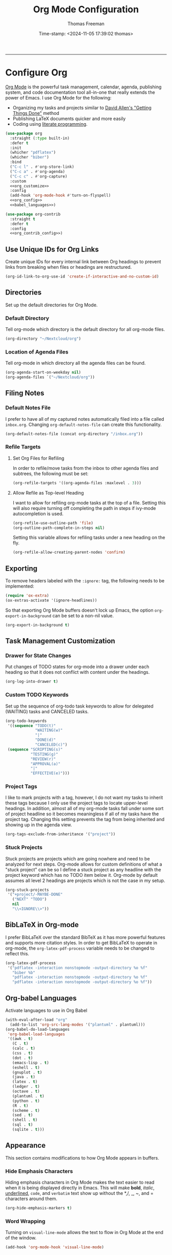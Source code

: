 # -*-eval: (add-hook 'after-save-hook (lambda ()(org-babel-tangle)) nil t);-*-

#+title: Org Mode Configuration
#+author: Thomas Freeman
#+date: Time-stamp: <2024-11-05 17:39:02 thomas>
#+language: en_US
#+property: header-args :results silent :exports code

#+options: html-link-use-abs-url:nil html-postamble:auto
#+options: html-preamble:t html-scripts:nil html-style:t
#+options: html5-fancy:nil tex:t num:nil toc:t
#+html_doctype: xhtml-strict
#+html_container: div
#+html_content_class: content
#+keywords: Emacs
#+html_link_home: ../../index.html
#+html_link_up: ../../init.html
#+creator: <a href="https://www.gnu.org/software/emacs/">Emacs</a> 27.1 (<a href="https://orgmode.org">Org</a> mode 9.5.2)
#+html_head: <style>#org-div-home-and-up { text-align: right; padding-right: 10pt; }</style>

-----


* Configure Org

[[https://orgmode.org/][Org Mode]] is the powerful task management, calendar, agenda, publishing system, and code documentation tool all-in-one that really extends the power of Emacs. I use Org Mode for the following:

- Organizing my tasks and projects similar to [[https://gettingthingsdone.com/][David Allen's "Getting Things Done"]] method
- Publishing \LaTeX{} documents quicker and more easily
- Coding using [[https://en.wikipedia.org/wiki/Literate_programming#:~:text=Literate%20programming%20is%20a%20programming%20paradigm%20introduced%20by,which%20compilable%20source%20code%20can%20be%20generated.%20][literate programming]].
  
#+begin_src emacs-lisp :comments org :tangle yes :noweb yes
  (use-package org
    :straight (:type built-in)
    :defer t
    :init
    (whicher "pdflatex")
    (whicher "biber")
    :bind
    ("C-c l" . #'org-store-link)
    ("C-c a" . #'org-agenda)
    ("C-c c" . #'org-capture)
    :custom
    <<org_customize>>
    :config
    (add-hook 'org-mode-hook #'turn-on-flyspell)
    <<org_config>>
    <<babel_languages>>)

  (use-package org-contrib
    :straight t
    :defer t
    :config
    <<org_contrib_config>>)
#+end_src

** Use Unique IDs for Org Links

Create unique IDs for every internal link between Org headings to prevent links from breaking when files or headings are restructured.
#+begin_src emacs-lisp :comments org :noweb-ref org_customize
  (org-id-link-to-org-use-id 'create-if-interactive-and-no-custom-id)
#+end_src

** Directories

Set up the default directories for Org Mode.

*** Default Directory

Tell org-mode which directory is the default directory for all org-mode files.
#+begin_src emacs-lisp :comments org :noweb-ref org_customize
  (org-directory "~/Nextcloud/org")
#+end_src

*** Location of Agenda Files

Tell org-mode in which directory all the agenda files can be found.
#+begin_src emacs-lisp :comments org :noweb-ref org_customize
  (org-agenda-start-on-weekday nil)
  (org-agenda-files `("~/Nextcloud/org"))
#+end_src

** Filing Notes

*** Default Notes File

I prefer to have all of my captured notes automatically filed into a file called ~inbox.org~. Changing ~org-default-notes-file~ can create this functionality.

#+begin_src emacs-lisp :comments org :noweb-ref org_customize
  (org-default-notes-file (concat org-directory "/inbox.org"))
#+end_src

*** Refile Targets

**** Set Org Files for Refiling

In order to refile/move tasks from the inbox to other agenda files and subtrees, the following must be set:

#+begin_src emacs-lisp :comments org :noweb-ref org_customize
  (org-refile-targets '((org-agenda-files :maxlevel . 3)))
#+end_src

**** Allow Refile as Top-level Heading

I want to allow for refiling org-mode tasks at the top of a file. Setting this will also require turning off completing the path in steps if ivy-mode autocompletion is used.

#+begin_src emacs-lisp :comments org :noweb-ref org_customize
  (org-refile-use-outline-path 'file)
  (org-outline-path-complete-in-steps nil)
#+end_src
 
Setting this variable allows for refiling tasks under a new heading on the fly.
#+begin_src emacs-lisp :comments org :noweb-ref org_customize
  (org-refile-allow-creating-parent-nodes 'confirm)
#+end_src

** Exporting

To remove headers labeled with the ~:ignore:~ tag, the following needs to be implemented:
#+begin_src emacs-lisp :comments org :noweb-ref org_contrib_config
  (require 'ox-extra)
  (ox-extras-activate '(ignore-headlines))
#+end_src

So that exporting Org Mode buffers doesn't lock up Emacs, the option ~org-export-in-background~ can be set to a non-nil value.
#+begin_src emacs-lisp :comments org :noweb-ref org_customize
  (org-export-in-background t)
#+end_src

** Task Management Customization

*** Drawer for State Changes

Put changes of TODO states for org-mode into a drawer under each heading so that it does not conflict with content under the headings.

#+begin_src emacs-lisp :comments org :noweb-ref org_customize
  (org-log-into-drawer t)
#+end_src

*** Custom TODO Keywords

Set up the sequence of org-todo task keywords to allow for delegated (WAITING) tasks and CANCELED tasks.

#+begin_src emacs-lisp :comments org :noweb-ref org_customize
  (org-todo-keywords
   '((sequence "TODO(t)"
               "WAITING(w)"
               "|"
               "DONE(d)"
               "CANCELED(c)")
   (sequence "SCRIPTING(s)"
             "TESTING(g)"
             "REVIEW(r)"
             "APPROVAL(a)"
             "|"
             "EFFECTIVE(e)")))
#+end_src

*** Project Tags

I like to mark projects with a tag, however, I do not want my tasks to inherit these tags because I only use the project tags to locate upper-level headings. In addition, almost all of my org-mode tasks fall under some sort of project headline so it becomes meaningless if all of my tasks have the project tag. Changing this setting prevents the tag from being inherited and showing up in the agenda view.

#+begin_src emacs-lisp :comments org :noweb-ref org_customize
  (org-tags-exclude-from-inheritance '("project"))
#+end_src

*** Stuck Projects

Stuck projects are projects which are going nowhere and need to be analyzed for next steps. Org-mode allows for custom definitions of what a "stuck project" can be so I define a stuck project as any headline with the project keyword which has no TODO item below it. Org-mode by default assumes all level 2 headings are projects which is not the case in my setup.

#+begin_src emacs-lisp :comments org :noweb-ref org_customize
  (org-stuck-projects
   '("+project/-MAYBE-DONE"
     ("NEXT" "TODO")
     nil
     "\\<IGNORE\\>"))
#+end_src

** BibLaTeX in Org-mode

I prefer BibLaTeX over the standard BibTeX as it has more powerful features and supports more citation styles. In order to get BibLaTeX to operate in org-mode, the ~org-latex-pdf-process~ variable needs to be changed to reflect this.

#+begin_src emacs-lisp :comments org :noweb-ref org_customize
  (org-latex-pdf-process
   '("pdflatex -interaction nonstopmode -output-directory %o %f"
     "biber %b"
     "pdflatex -interaction nonstopmode -output-directory %o %f"
     "pdflatex -interaction nonstopmode -output-directory %o %f"))
#+end_src

** Org-babel Languages

Activate languages to use in Org Babel
#+name: babel_languages
#+begin_src emacs-lisp :comments org
  (with-eval-after-load "org"
    (add-to-list 'org-src-lang-modes '("plantuml" . plantuml)))
  (org-babel-do-load-languages
   'org-babel-load-languages
   '((awk . t)
     (C . t)
     (calc . t)
     (css . t)
     (dot . t)
     (emacs-lisp . t)
     (eshell . t)
     (gnuplot . t)
     (java . t)
     (latex . t)
     (ledger . t)
     (octave . t)
     (plantuml . t)
     (python . t)
     (R . t)
     (scheme . t)
     (sed . t)
     (shell . t)
     (sql . t)
     (sqlite . t)))
#+end_src

** Appearance

This section contains modifications to how Org Mode appears in buffers.

*** Hide Emphasis Characters

Hiding emphasis characters  in Org Mode makes the text easier to read when it is being displayed directly in Emacs. This will make *bold*, /italic/, _underlined_, ~code~, and =verbatim= text show up without the *,/, _, ~, and = characters around them. 
#+begin_src emacs-lisp :comments org :noweb-ref org_customize
  (org-hide-emphasis-markers t)
#+end_src

*** Word Wrapping

Turning on ~visual-line-mode~ allows the text to flow in Org Mode at the end of the window.
#+begin_src emacs-lisp :comments org :noweb-ref org_config
  (add-hook 'org-mode-hook 'visual-line-mode)
#+end_src

*** Single Space Between Headline and Tags

Just add a single space between a headline and tags for simplicity.
#+begin_src emacs-lisp :comments org :noweb-ref org_customize
  (org-tags-column 0)
#+end_src

*** Use "Clean View"

Start all Emacs org-mode buffers with "clean-view" turned on. This makes it easier to see and read org-mode files as all the extra asterisks in the headings wil be hidden leading to more empty white space and a cleaner look.
#+begin_src emacs-lisp :comments org :noweb-ref org_customize
  (org-startup-indented t)
#+end_src

*** Native Tabs

This will allow for source code blocks in emacs org-mode to be internally indented as they would normally be in their majors modes.
#+begin_src emacs-lisp :comments org :noweb-ref org_customize
  (org-src-tab-acts-natively t)
 #+end_src
 
** Change TODO Keyword Colors

Change the color of the org-todo keywords to make it easier to see them on a color screen and distinguish between them.
#+begin_src emacs-lisp :comments org :noweb-ref org_customize
  (org-todo-keyword-faces
   '(("TODO" . org-warning)
     ("WAITING" . "yellow")
     ("CANCELED" . (:foreground "blue" :weight bold))
     ("DONE" . org-done)))
#+end_src

** Capturing

Org-capture templates make creating org-mode notes quicker and easier from any buffer using a standard template for each not type.
#+name: org_capture_templates
#+begin_src emacs-lisp :comments org :noweb-ref org_customize
  (org-capture-templates
   '(("p" "Projects item" entry (file "~/Nextcloud/org/projects.org")
      "* %? :project:")
     ("s" "Someday/Maybe item" entry (file "~/Nextcloud/org/someday.org")
      "* %?\n%x")
     ("T" "Tickler file item" entry (file "~/Nextcloud/org/tickler.org")
      "* %?\n%^{Scheduled}t\n%x")
     ("t" "To Do Item" entry (file+headline "~/Nextcloud/org/inbox.org" "Tasks")
      "* TODO %? %^G\nSCHEDULED: %^{Scheduled}t DEADLINE: %^{Deadline}t\n%x")
     ("w" "Work Calendar" entry
      (file+datetree+prompt "~/Nextcloud/org/work-calendar.org")
      "* %^{Title}\n<%(org-read-date nil nil org-read-date-final-answer)>\n%i\n%?\n")
     ("c" "Personal Calendar" entry
      (file+datetree+prompt "~/Nextcloud/org/personal-calendar.org")
      "* %^{Title}\n<%(org-read-date nil nil org-read-date-final-answer)>\n%i\n%?\n")))
#+end_src

* Org Modules

Load Org modules for extra functionality.
#+begin_src emacs-lisp :noweb-ref org_customize
  (org-modules '(ol-bbdb
                 ol-bibtex
                 ol-docviewol-doi
                 ol-eww
                 ol-gnus
                 org-habit
                 org-id
                 ol-info
                 org-inlinetask
                 ol-mhe
                 org-mouse
                 org-protocol
                 ol-rmail
                 ol-w3m
                 ol-eshell
                 org-annotate-file
                 ol-bookmark
                 org-checklist
                 org-choose
                 ol-eisp-symbol
                 org-notify org-toc))
#+end_src

* Org Header Sizes

The following custom function will change the heading sizes in Org Mode to make it easier to see the different heading levels. In addition, this will also increase the size of the document title and make it more prominent. This code is modified and from [[https://github.com/daviwil][@daviwil]] from [[https://github.com/daviwil/emacs-from-scratch/blob/master/show-notes/Emacs-05.org#improving-the-look][this link]].
#+begin_src emacs-lisp :comments org :tangle yes
  (defun freemacs/org-header-formatting ()
    "Change the size of headers and titles in Org Mode buffers."
    (interactive)
    (with-eval-after-load 'org
      (dolist
          (face
           '((org-level-1 . 2.00)
             (org-level-2 . 1.75)
             (org-level-3 . 1.50)
             (org-level-4 . 1.25)
             (org-level-5 . 1.10)
             (org-level-6 . 1.10)
             (org-level-7 . 1.10)
             (org-level-8 . 1.10)
             (org-document-title . 2.25)))
        (set-face-attribute (car face) nil :height (cdr face)))))
#+end_src

* End

Tell Emacs what feature this file provides.
#+begin_src emacs-lisp :comments org :tangle yes
  (provide 'freemacs-org)

  ;;; freemacs-org.el ends here
#+end_src
